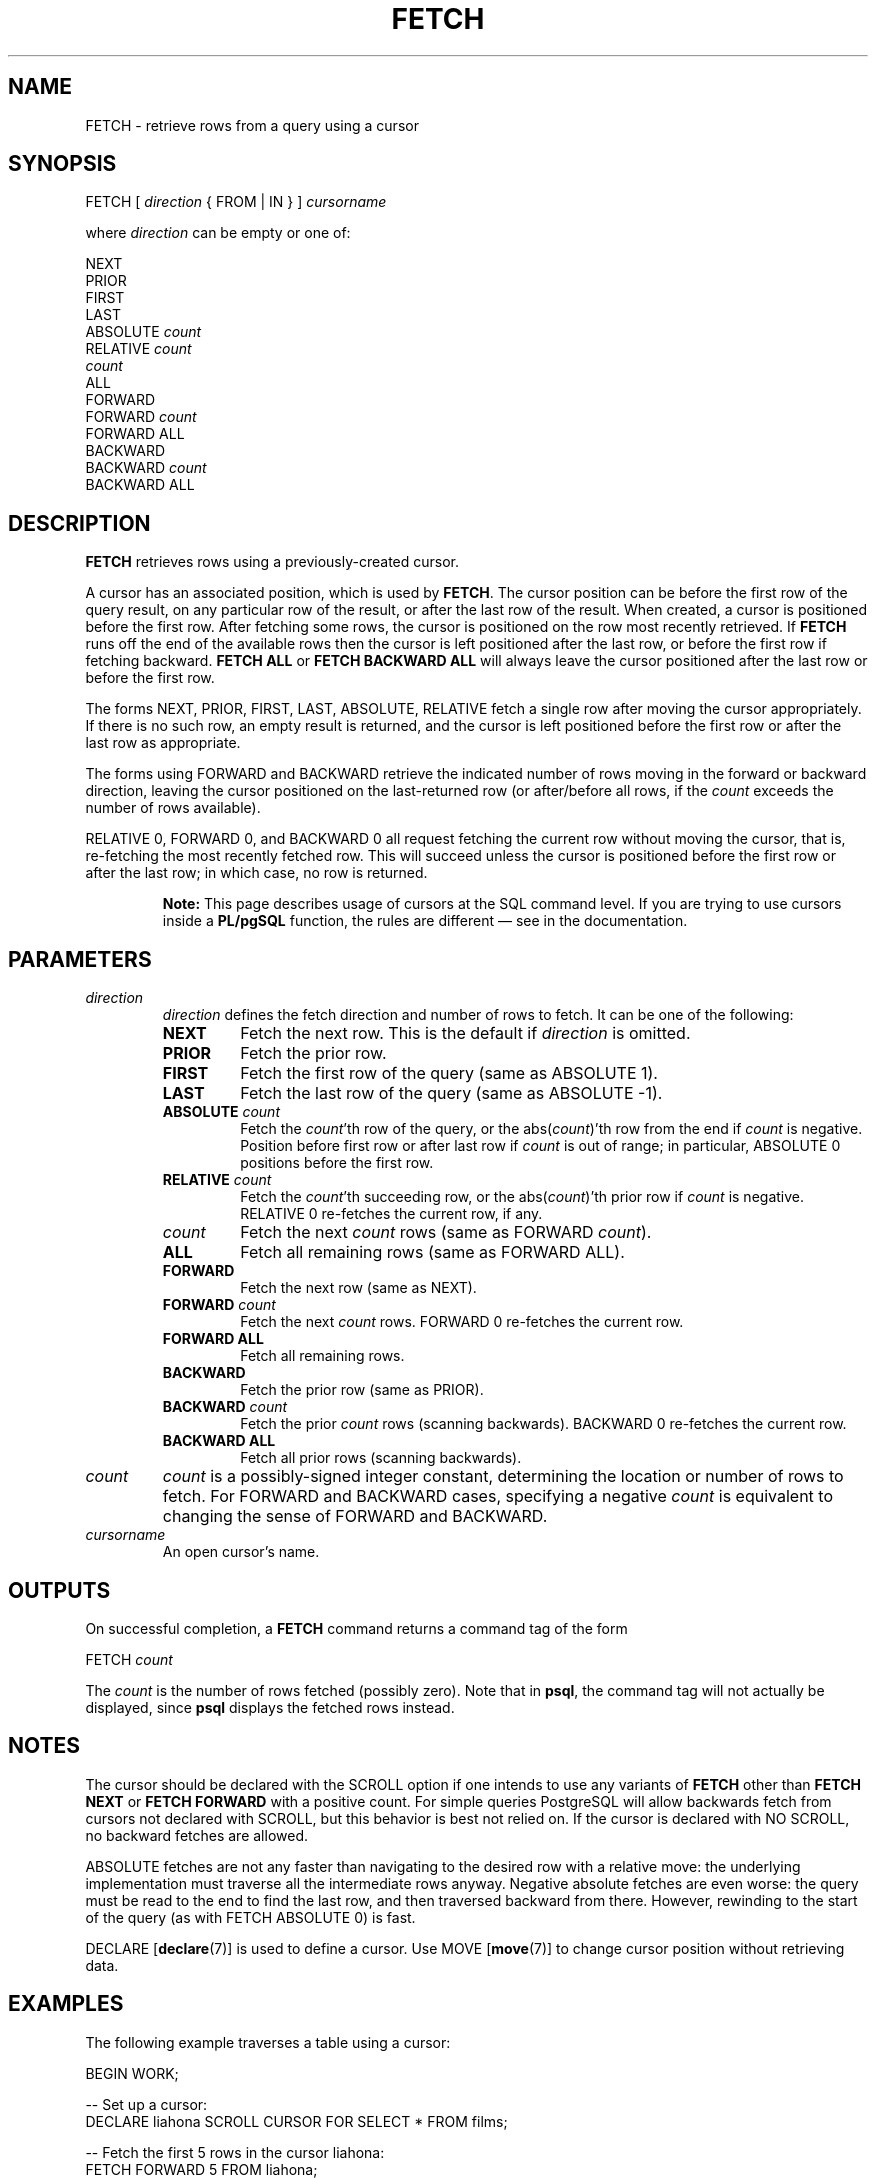 .\\" auto-generated by docbook2man-spec $Revision: 1.1.1.1 $
.TH "FETCH" "7" "2014-07-21" "SQL - Language Statements" "SQL Commands"
.SH NAME
FETCH \- retrieve rows from a query using a cursor

.SH SYNOPSIS
.sp
.nf
FETCH [ \fIdirection\fR { FROM | IN } ] \fIcursorname\fR

where \fIdirection\fR can be empty or one of:

    NEXT
    PRIOR
    FIRST
    LAST
    ABSOLUTE \fIcount\fR
    RELATIVE \fIcount\fR
    \fIcount\fR
    ALL
    FORWARD
    FORWARD \fIcount\fR
    FORWARD ALL
    BACKWARD
    BACKWARD \fIcount\fR
    BACKWARD ALL
.sp
.fi
.SH "DESCRIPTION"
.PP
\fBFETCH\fR retrieves rows using a previously-created cursor.
.PP
A cursor has an associated position, which is used by
\fBFETCH\fR. The cursor position can be before the first row of the
query result, on any particular row of the result, or after the last row
of the result. When created, a cursor is positioned before the first row.
After fetching some rows, the cursor is positioned on the row most recently
retrieved. If \fBFETCH\fR runs off the end of the available rows
then the cursor is left positioned after the last row, or before the first
row if fetching backward. \fBFETCH ALL\fR or \fBFETCH BACKWARD
ALL\fR will always leave the cursor positioned after the last row or before
the first row.
.PP
The forms NEXT, PRIOR, FIRST,
LAST, ABSOLUTE, RELATIVE fetch
a single row after moving the cursor appropriately. If there is no
such row, an empty result is returned, and the cursor is left
positioned before the first row or after the last row as
appropriate.
.PP
The forms using FORWARD and BACKWARD
retrieve the indicated number of rows moving in the forward or
backward direction, leaving the cursor positioned on the
last-returned row (or after/before all rows, if the \fIcount\fR exceeds the number of rows
available).
.PP
RELATIVE 0, FORWARD 0, and
BACKWARD 0 all request fetching the current row without
moving the cursor, that is, re-fetching the most recently fetched
row. This will succeed unless the cursor is positioned before the
first row or after the last row; in which case, no row is returned.
.sp
.RS
.B "Note:"
This page describes usage of cursors at the SQL command level.
If you are trying to use cursors inside a \fBPL/pgSQL\fR
function, the rules are different \(em
see in the documentation.
.RE
.sp
.SH "PARAMETERS"
.TP
\fB\fIdirection\fB\fR
\fIdirection\fR defines
the fetch direction and number of rows to fetch. It can be one
of the following:
.RS
.TP
\fBNEXT\fR
Fetch the next row. This is the default if \fIdirection\fR is omitted.
.TP
\fBPRIOR\fR
Fetch the prior row.
.TP
\fBFIRST\fR
Fetch the first row of the query (same as ABSOLUTE 1).
.TP
\fBLAST\fR
Fetch the last row of the query (same as ABSOLUTE -1).
.TP
\fBABSOLUTE \fIcount\fB\fR
Fetch the \fIcount\fR'th row of the query,
or the abs(\fIcount\fR)'th row from
the end if \fIcount\fR is negative. Position
before first row or after last row if \fIcount\fR is out of range; in
particular, ABSOLUTE 0 positions before
the first row.
.TP
\fBRELATIVE \fIcount\fB\fR
Fetch the \fIcount\fR'th succeeding row, or
the abs(\fIcount\fR)'th prior
row if \fIcount\fR is
negative. RELATIVE 0 re-fetches the
current row, if any.
.TP
\fB\fIcount\fB\fR
Fetch the next \fIcount\fR rows (same as
FORWARD \fIcount\fR).
.TP
\fBALL\fR
Fetch all remaining rows (same as FORWARD ALL).
.TP
\fBFORWARD\fR
Fetch the next row (same as NEXT).
.TP
\fBFORWARD \fIcount\fB\fR
Fetch the next \fIcount\fR rows.
FORWARD 0 re-fetches the current row.
.TP
\fBFORWARD ALL\fR
Fetch all remaining rows.
.TP
\fBBACKWARD\fR
Fetch the prior row (same as PRIOR).
.TP
\fBBACKWARD \fIcount\fB\fR
Fetch the prior \fIcount\fR rows (scanning
backwards). BACKWARD 0 re-fetches the
current row.
.TP
\fBBACKWARD ALL\fR
Fetch all prior rows (scanning backwards).
.RE
.PP
.TP
\fB\fIcount\fB\fR
\fIcount\fR is a
possibly-signed integer constant, determining the location or
number of rows to fetch. For FORWARD and
BACKWARD cases, specifying a negative \fIcount\fR is equivalent to changing
the sense of FORWARD and BACKWARD.
.TP
\fB\fIcursorname\fB\fR
An open cursor's name.
.SH "OUTPUTS"
.PP
On successful completion, a \fBFETCH\fR command returns a command
tag of the form
.sp
.nf
FETCH \fIcount\fR
.sp
.fi
The \fIcount\fR is the number
of rows fetched (possibly zero). Note that in
\fBpsql\fR, the command tag will not actually be
displayed, since \fBpsql\fR displays the fetched
rows instead.
.SH "NOTES"
.PP
The cursor should be declared with the SCROLL
option if one intends to use any variants of \fBFETCH\fR
other than \fBFETCH NEXT\fR or \fBFETCH FORWARD\fR with
a positive count. For simple queries
PostgreSQL will allow backwards fetch
from cursors not declared with SCROLL, but this
behavior is best not relied on. If the cursor is declared with
NO SCROLL, no backward fetches are allowed.
.PP
ABSOLUTE fetches are not any faster than
navigating to the desired row with a relative move: the underlying
implementation must traverse all the intermediate rows anyway.
Negative absolute fetches are even worse: the query must be read to
the end to find the last row, and then traversed backward from
there. However, rewinding to the start of the query (as with
FETCH ABSOLUTE 0) is fast.
.PP
DECLARE [\fBdeclare\fR(7)]
is used to define a cursor. Use
MOVE [\fBmove\fR(7)]
to change cursor position without retrieving data.
.SH "EXAMPLES"
.PP
The following example traverses a table using a cursor:
.sp
.nf
BEGIN WORK;

-- Set up a cursor:
DECLARE liahona SCROLL CURSOR FOR SELECT * FROM films;

-- Fetch the first 5 rows in the cursor liahona:
FETCH FORWARD 5 FROM liahona;

 code  |          title          | did | date_prod  |   kind   |  len
-------+-------------------------+-----+------------+----------+-------
 BL101 | The Third Man           | 101 | 1949-12-23 | Drama    | 01:44
 BL102 | The African Queen       | 101 | 1951-08-11 | Romantic | 01:43
 JL201 | Une Femme est une Femme | 102 | 1961-03-12 | Romantic | 01:25
 P_301 | Vertigo                 | 103 | 1958-11-14 | Action   | 02:08
 P_302 | Becket                  | 103 | 1964-02-03 | Drama    | 02:28

-- Fetch the previous row:
FETCH PRIOR FROM liahona;

 code  |  title  | did | date_prod  |  kind  |  len
-------+---------+-----+------------+--------+-------
 P_301 | Vertigo | 103 | 1958-11-14 | Action | 02:08

-- Close the cursor and end the transaction:
CLOSE liahona;
COMMIT WORK;
.sp
.fi
.SH "COMPATIBILITY"
.PP
The SQL standard defines \fBFETCH\fR for use in
embedded SQL only. The variant of \fBFETCH\fR
described here returns the data as if it were a
\fBSELECT\fR result rather than placing it in host
variables. Other than this point, \fBFETCH\fR is
fully upward-compatible with the SQL standard.
.PP
The \fBFETCH\fR forms involving
FORWARD and BACKWARD, as well
as the forms FETCH \fIcount\fR and FETCH
ALL, in which FORWARD is implicit, are
PostgreSQL extensions.
.PP
The SQL standard allows only FROM preceding the cursor
name; the option to use IN is an extension.
.SH "SEE ALSO"
CLOSE [\fBclose\fR(7)], DECLARE [\fBdeclare\fR(7)], MOVE [\fBmove\fR(7)]
